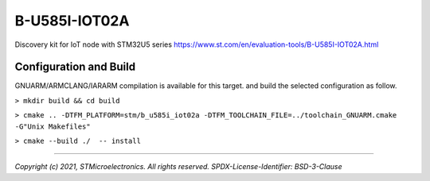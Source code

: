 B-U585I-IOT02A
^^^^^^^^^^^^^^^

Discovery kit for IoT node with STM32U5 series
https://www.st.com/en/evaluation-tools/B-U585I-IOT02A.html

Configuration and Build
"""""""""""""""""""""""

GNUARM/ARMCLANG/IARARM compilation is available for this target.
and build the selected configuration as follow.

``> mkdir build && cd build``

``> cmake .. -DTFM_PLATFORM=stm/b_u585i_iot02a -DTFM_TOOLCHAIN_FILE=../toolchain_GNUARM.cmake -G"Unix Makefiles"``

``> cmake --build ./  -- install``

-------------

*Copyright (c) 2021, STMicroelectronics. All rights reserved.*
*SPDX-License-Identifier: BSD-3-Clause*

